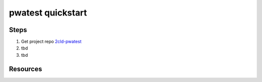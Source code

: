 pwatest quickstart
==================

Steps
-----

#. Get project repo 2cld-pwatest_ 

#. tbd

#. tbd


Resources
---------

.. _2cld-pwatest: https://github.com/2cld/pwatest

